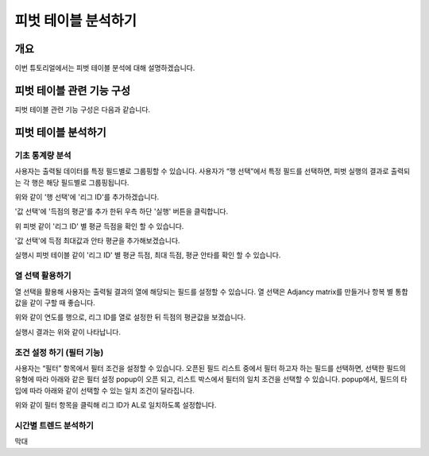 
=========================
피벗 테이블 분석하기
=========================
-------------------------
개요
-------------------------
| 이번 튜토리얼에서는 피벗 테이블 분석에 대해 설명하겠습니다. 

--------------------------
피벗 테이블 관련 기능 구성
--------------------------

| 피벗 테이블 관련 기능 구성은 다음과 같습니다.

.. image:: ./images/2_pic01.jpg
    :alt: 피벗구성

.. image:: ./images/2_pic02.jpg
    :alt: 피벗구성

-------------------------
피벗 테이블 분석하기
-------------------------

기초 통계량 분석
===================================================================================================================================
사용자는 출력될 데이터를 특정 필드별로 그룹핑할 수 있습니다. 
사용자가 “행 선택”에서 특정 필드를 선택하면, 피벗 실행의 결과로 출력되는 각 행은 해당 필드별로 그룹핑됩니다. 

.. image:: ./images/2_pic_1_01.png
    :alt: 피벗구성

위와 같이 '행 선택'에 '리그 ID'를 추가하겠습니다.

.. image:: ./images/2_pic_1_02.png
    :alt: 피벗구성

'값 선택'에 '득점의 평균'를 추가 한뒤 우측 하단 '실행' 버튼을 클릭합니다.

.. image:: ./images/2_pic_1_02_1.png
    :alt: 피벗구성

위 피벗 같이 '리그 ID' 별 평균 득점을 확인 할 수 있습니다.

.. image:: ./images/2_pic_1_03.png
    :alt: 피벗구성

'값 선택'에 득점 최대값과 안타 평균을 추가해보겠습니다.

.. image:: ./images/2_pic_1_04.png
    :alt: 피벗구성

실행시 피벗 테이블 같이 '리그 ID' 별 평균 득점, 최대 득점, 평균 안타를 확인 할 수 있습니다.



열 선택 활용하기
===================================================================================================================================
열 선택을 활용해 사용자는 출력될 결과의 열에 해당되는 필드를 설정할 수 있습니다. 
열 선택은 Adjancy matrix를 만들거나 항복 별 통합 값을 같이 구할 때 좋습니다. 

.. image:: ./images/2_pic_1_05.png
    :alt: 피벗구성

위와 같이 연도를 행으로, 리그 ID를 열로 설정한 뒤 득점의 평균값을 보겠습니다.

.. image:: ./images/2_pic_1_06.png
    :alt: 피벗구성

실행시 결과는 위와 같이 나타납니다.


조건 설정 하기 (필터 기능)
===================================================================================================================================

사용자는 “필터” 항목에서 필터 조건을 설정할 수 있습니다.
오픈된 필드 리스트 중에서 필터 하고자 하는 필드를 선택하면, 선택한 필드의 유형에 따라 아래와 같은 필터 설정 popup이 오픈 되고, 리스트 박스에서 필터의 일치 조건을 선택할 수 있습니다. 
popup에서, 필드의 타입에 따라 아래와 같이 선택할 수 있는 일치 조건이 달라집니다.

.. image:: ./images/2_pic_1_07.png
    :alt: 피벗구성

위와 같이 필터 항목을 클릭해 리그 ID가 AL로 일치하도록 설정합니다.

.. image:: ./images/2_pic_1_08.png
    :alt: 피벗구성


.. image:: ./images/2_pic_1_09.png
    :alt: 피벗구성




시간별 트렌드 분석하기
===================================================================================================================================
막대 

